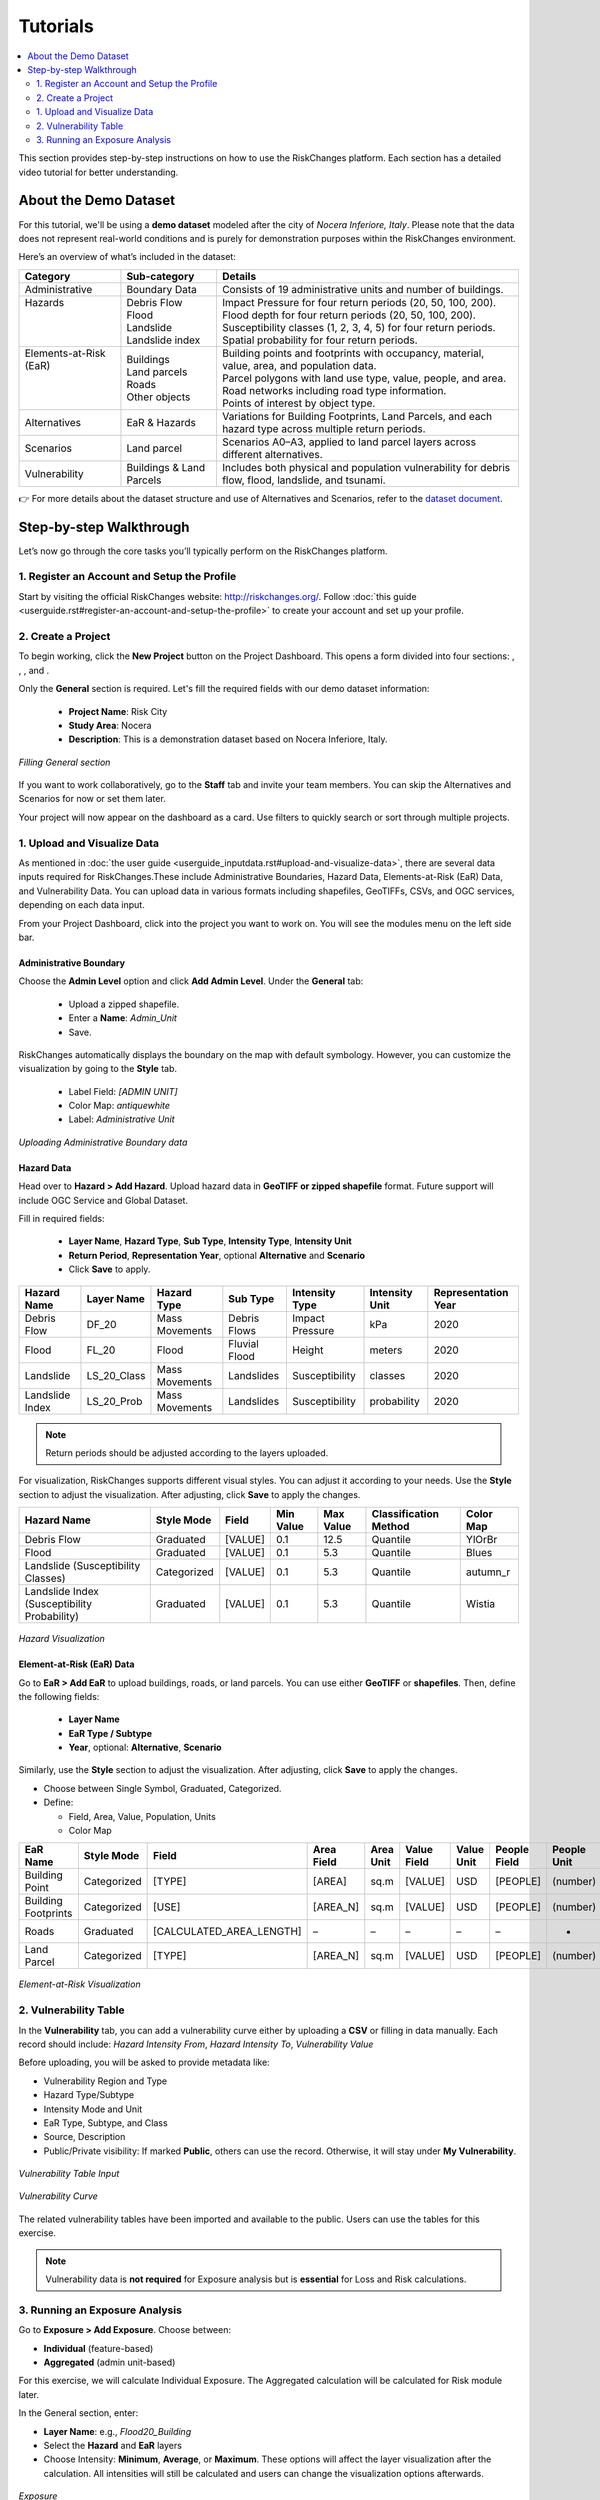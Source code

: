 Tutorials
==================

.. contents::
   :local:
   :depth: 2

This section provides step-by-step instructions on how to use the RiskChanges platform. 
Each section has a detailed video tutorial for better understanding.

About the Demo Dataset
^^^^^^^^^^^^^^^^^^^^^^^^^^^^^

For this tutorial, we'll be using a **demo dataset** modeled after the city of *Nocera Inferiore, Italy*. Please note that the data does not represent real-world conditions and is purely for demonstration purposes within the RiskChanges environment.

Here’s an overview of what’s included in the dataset:

+-------------------------+--------------------------+--------------------------------------------------------------------------------------------------------+
| **Category**            | **Sub-category**         | **Details**                                                                                            |
+=========================+==========================+========================================================================================================+
| Administrative          | Boundary Data            | Consists of 19 administrative units and number of buildings.                                           |
+-------------------------+--------------------------+--------------------------------------------------------------------------------------------------------+
|| Hazards                || Debris Flow             || Impact Pressure for four return periods (20, 50, 100, 200).                                           |
||                        || Flood                   || Flood depth for four return periods (20, 50, 100, 200).                                               |
||                        || Landslide               || Susceptibility classes (1, 2, 3, 4, 5) for four return periods.                                       |
||                        || Landslide index         || Spatial probability for four return periods.                                                          |
+-------------------------+--------------------------+--------------------------------------------------------------------------------------------------------+
|| Elements-at-Risk (EaR) || Buildings               || Building points and footprints with occupancy, material, value, area, and population data.            |
||                        || Land parcels            || Parcel polygons with land use type, value, people, and area.                                          |
||                        || Roads                   || Road networks including road type information.                                                        |
||                        || Other objects           || Points of interest by object type.                                                                    |
+-------------------------+--------------------------+--------------------------------------------------------------------------------------------------------+
| Alternatives            | EaR & Hazards            | Variations for Building Footprints, Land Parcels, and each hazard type across multiple return periods. |
+-------------------------+--------------------------+--------------------------------------------------------------------------------------------------------+
| Scenarios               | Land parcel              | Scenarios A0–A3, applied to land parcel layers across different alternatives.                          |
+-------------------------+--------------------------+--------------------------------------------------------------------------------------------------------+
| Vulnerability           | Buildings & Land Parcels | Includes both physical and population vulnerability for debris flow, flood, landslide, and tsunami.    |
+-------------------------+--------------------------+--------------------------------------------------------------------------------------------------------+

👉 For more details about the dataset structure and use of Alternatives and Scenarios, refer to the `dataset document <https://drive.google.com/file/d/1pk6OeKmuUwA5oCiVSshZQ4y0SEZ-l0S9/view?usp=drive_link>`_.

Step-by-step Walkthrough
^^^^^^^^^^^^^^^^^^^^^^^^^^^^^

Let’s now go through the core tasks you’ll typically perform on the RiskChanges platform.

1. Register an Account and Setup the Profile
-----------------------------------------

Start by visiting the official RiskChanges website: http://riskchanges.org/.
Follow :doc:`this guide <userguide.rst#register-an-account-and-setup-the-profile>` to create your account and set up your profile.

2. Create a Project
----------------

To begin working, click the **New Project** button on the Project Dashboard. This opens a form divided into four sections: |General|, |Staff|, |Alternatives|, and |Scenarios|.

Only the **General** section is required. Let's fill the required fields with our demo dataset information:

   - **Project Name**: Risk City
   - **Study Area**: Nocera
   - **Description**: This is a demonstration dataset based on Nocera Inferiore, Italy.

.. figure:: /images/tutorials/new_project.png
   :scale: 60%
   :align: center

   *Filling General section*

.. |General| image:: /images/tutorials/general.png
           :scale: 65% 

.. |Staff| image:: /images/tutorials/staff.png
           :scale: 65% 

.. |Alternatives| image:: /images/tutorials/alternatives.png
           :scale: 65% 

.. |Scenarios| image:: /images/tutorials/scenarios.png
           :scale: 65% 

If you want to work collaboratively, go to the **Staff** tab and invite your team members. You can skip the Alternatives and Scenarios for now or set them later.

Your project will now appear on the dashboard as a card. Use filters to quickly search or sort through multiple projects.

1. Upload and Visualize Data
-------------------------

As mentioned in :doc:`the user guide <userguide_inputdata.rst#upload-and-visualize-data>`, there are several data inputs required for RiskChanges.These include Administrative Boundaries, Hazard Data, Elements-at-Risk (EaR) Data, and Vulnerability Data. You can upload data in various formats including shapefiles, GeoTIFFs, CSVs, and OGC services, depending on each data input.

From your Project Dashboard, click into the project you want to work on. You will see the modules menu on the left side bar. 

Administrative Boundary
""""""""""""""""""""""""""""

Choose the **Admin Level** option and click **Add Admin Level**. Under the **General** tab:

   - Upload a zipped shapefile.
   - Enter a **Name**: `Admin_Unit`
   - Save.

RiskChanges automatically displays the boundary on the map with default symbology. However, you can customize the visualization by going to the **Style** tab.

   - Label Field: `[ADMIN UNIT]`
   - Color Map: `antiquewhite`
   - Label: *Administrative Unit*

.. figure:: /images/tutorials/admin_unit.png
   :scale: 60%
   :align: center

   *Uploading Administrative Boundary data*

Hazard Data
"""""""""""""""""
Head over to **Hazard > Add Hazard**. Upload hazard data in **GeoTIFF or zipped shapefile** format. Future support will include OGC Service and Global Dataset.

Fill in required fields:

   - **Layer Name**, **Hazard Type**, **Sub Type**, **Intensity Type**, **Intensity Unit**
   - **Return Period**, **Representation Year**, optional **Alternative** and **Scenario**
   - Click **Save** to apply.

+-----------------+----------------+-----------------+---------------+--------------------+--------------------+-------------------------+
| **Hazard Name** | **Layer Name** | **Hazard Type** | **Sub Type**  | **Intensity Type** | **Intensity Unit** | **Representation Year** |
+=================+================+=================+===============+====================+====================+=========================+
| Debris Flow     | DF_20          | Mass Movements  | Debris Flows  | Impact Pressure    | kPa                | 2020                    |
+-----------------+----------------+-----------------+---------------+--------------------+--------------------+-------------------------+
| Flood           | FL_20          | Flood           | Fluvial Flood | Height             | meters             | 2020                    |
+-----------------+----------------+-----------------+---------------+--------------------+--------------------+-------------------------+
| Landslide       | LS_20_Class    | Mass Movements  | Landslides    | Susceptibility     | classes            | 2020                    |
+-----------------+----------------+-----------------+---------------+--------------------+--------------------+-------------------------+
| Landslide Index | LS_20_Prob     | Mass Movements  | Landslides    | Susceptibility     | probability        | 2020                    |
+-----------------+----------------+-----------------+---------------+--------------------+--------------------+-------------------------+

.. note::
   Return periods should be adjusted according to the layers uploaded.

For visualization, RiskChanges supports different visual styles. You can adjust it according to your needs. Use the **Style** section to adjust the visualization. After adjusting, click **Save** to apply the changes.

+----------------------------------------------+----------------+-----------+---------------+---------------+---------------------------+---------------+
| **Hazard Name**                              | **Style Mode** | **Field** | **Min Value** | **Max Value** | **Classification Method** | **Color Map** |
+==============================================+================+===========+===============+===============+===========================+===============+
| Debris Flow                                  | Graduated      | [VALUE]   | 0.1           | 12.5          | Quantile                  | YlOrBr        |
+----------------------------------------------+----------------+-----------+---------------+---------------+---------------------------+---------------+
| Flood                                        | Graduated      | [VALUE]   | 0.1           | 5.3           | Quantile                  | Blues         |
+----------------------------------------------+----------------+-----------+---------------+---------------+---------------------------+---------------+
| Landslide (Susceptibility Classes)           | Categorized    | [VALUE]   | 0.1           | 5.3           | Quantile                  | autumn_r      |
+----------------------------------------------+----------------+-----------+---------------+---------------+---------------------------+---------------+
| Landslide Index (Susceptibility Probability) | Graduated      | [VALUE]   | 0.1           | 5.3           | Quantile                  | Wistia        |
+----------------------------------------------+----------------+-----------+---------------+---------------+---------------------------+---------------+

.. figure:: /images/tutorials/hazards.png
   :scale: 60%
   :align: center

   *Hazard Visualization*

Element-at-Risk (EaR) Data
""""""""""""""""""""""""""""""""

Go to **EaR > Add EaR** to upload buildings, roads, or land parcels. You can use either **GeoTIFF** or **shapefiles**. Then, define the following fields:

   - **Layer Name**
   - **EaR Type / Subtype**
   - **Year**, optional: **Alternative**, **Scenario**
 
+---------------------+-----------------------+------------------------+------------------------------------------+------------------------+
| **EaR Name**        | **Layer Name**        | **EaR Type**           | **EaR Sub Type**                         | **Representation Year** |
+=====================+=======================+========================+==========================================+========================+
| Building Point      | Building_Points       | Points                 | Buildings                                | 2020                   |
+---------------------+-----------------------+------------------------+------------------------------------------+------------------------+
| Building Footprints | Building_Footprint    | Buildings              | Classified by Occupancy Class            | 2020                   |
+---------------------+-----------------------+------------------------+------------------------------------------+------------------------+
| Roads               | Roads                 | Lines                  | Roads                                    | 2020                   |
+---------------------+-----------------------+------------------------+------------------------------------------+------------------------+
| Land Parcel         | Land_Parcel           | Polygons               | Land use                                 | 2020                   |
+---------------------+-----------------------+------------------------+------------------------------------------+------------------------+

Similarly, use the **Style** section to adjust the visualization. After adjusting, click **Save** to apply the changes.

- Choose between Single Symbol, Graduated, Categorized.
- Define:

  - Field, Area, Value, Population, Units
  - Color Map

+---------------------+----------------+--------------------------+----------------+---------------+-----------------+----------------+------------------+-----------------+----------------+
| **EaR Name**        | **Style Mode** | **Field**                | **Area Field** | **Area Unit** | **Value Field** | **Value Unit** | **People Field** | **People Unit** | ** Color Map** |
+---------------------+----------------+--------------------------+----------------+---------------+-----------------+----------------+------------------+-----------------+----------------+
| Building Point      | Categorized    | [TYPE]                   | [AREA]         | sq.m          | [VALUE]         | USD            | [PEOPLE]         | (number)        | brg_r          |
+---------------------+----------------+--------------------------+----------------+---------------+-----------------+----------------+------------------+-----------------+----------------+
| Building Footprints | Categorized    | [USE]                    | [AREA_N]       | sq.m          | [VALUE]         | USD            | [PEOPLE]         | (number)        | brg_r          |
+---------------------+----------------+--------------------------+----------------+---------------+-----------------+----------------+------------------+-----------------+----------------+
| Roads               | Graduated      | [CALCULATED_AREA_LENGTH] | –              | –             | –               | –              | –                | -               | autumn_r       |
+---------------------+----------------+--------------------------+----------------+---------------+-----------------+----------------+------------------+-----------------+----------------+
| Land Parcel         | Categorized    | [TYPE]                   | [AREA_N]       | sq.m          | [VALUE]         | USD            | [PEOPLE]         | (number)        | brg            |
+---------------------+----------------+--------------------------+----------------+---------------+-----------------+----------------+------------------+-----------------+----------------+

.. figure:: /images/tutorials/ear.png
   :scale: 60%
   :align: center

   *Element-at-Risk Visualization*

2. Vulnerability Table
---------------------------

In the **Vulnerability** tab, you can add a vulnerability curve either by uploading a **CSV** or filling in data manually. Each record should include: `Hazard Intensity From`, `Hazard Intensity To`, `Vulnerability Value`

Before uploading, you will be asked to provide metadata like:

- Vulnerability Region and Type
- Hazard Type/Subtype
- Intensity Mode and Unit
- EaR Type, Subtype, and Class
- Source, Description
- Public/Private visibility: If marked **Public**, others can use the record. Otherwise, it will stay under **My Vulnerability**.

.. figure:: /images/tutorials/vul_input.png
   :scale: 60%
   :align: center

   *Vulnerability Table Input*

.. figure:: /images/tutorials/vul_curve.png
   :scale: 60%
   :align: center

   *Vulnerability Curve*

The related vulnerability tables have been imported and available to the public. Users can use the tables for this exercise.

.. note::
   Vulnerability data is **not required** for Exposure analysis but is **essential** for Loss and Risk calculations.

3. Running an Exposure Analysis
------------------------------------

Go to **Exposure > Add Exposure**. Choose between:

- **Individual** (feature-based)
- **Aggregated** (admin unit-based)

For this exercise, we will calculate Individual Exposure. The Aggregated calculation will be calculated for Risk module later.

In the General section, enter:

- **Layer Name**: e.g., `Flood20_Building`
- Select the **Hazard** and **EaR** layers
- Choose Intensity: **Minimum**, **Average**, or **Maximum**. These options will affect the layer visualization after the calculation. All intensities will still be calculated and users can change the visualization options afterwards.

.. figure:: /images/tutorials/exposure.png
   :scale: 60%
   :align: center

   *Exposure*

Once calculated, a table will show metrics like:

- Exposed area, floors, length
- Exposed fraction
- Minimum, average, maximum intensity

.. figure:: /images/tutorials/exposure_table.png
   :scale: 60%
   :align: center

   *Exposure Table Result*

You can configure how the results are visualized on the map. You can also click individual features to see their attributes.

.. figure:: /images/tutorials/exposure_viz.png
   :scale: 60%
   :align: center

   *Exposure Visualization*

.. note::
  Visualization directly affects how the calculations for Exposure, Loss, and Risk are performed. If you want to try different classes or value ranges for your analysis, you’ll need to re-run the **Exposure** module before running **Loss** or **Risk** again.